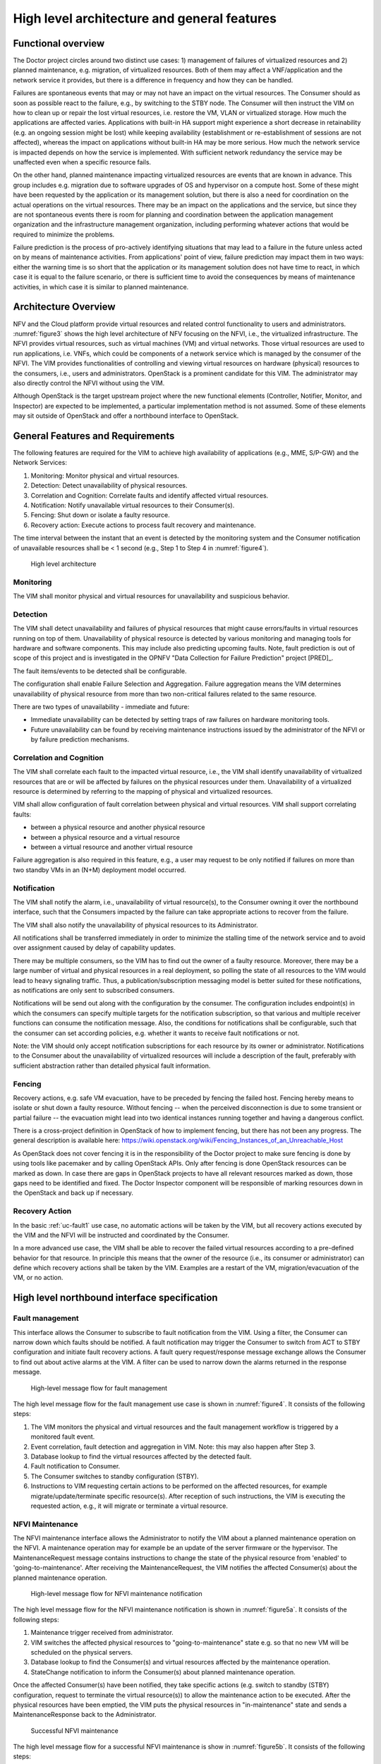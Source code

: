 High level architecture and general features
============================================

Functional overview
-------------------

The Doctor project circles around two distinct use cases: 1) management of
failures of virtualized resources and 2) planned maintenance, e.g. migration, of
virtualized resources. Both of them may affect a VNF/application and the network
service it provides, but there is a difference in frequency and how they can be
handled.

Failures are spontaneous events that may or may not have an impact on the
virtual resources. The Consumer should as soon as possible react to the failure,
e.g., by switching to the STBY node. The Consumer will then instruct the VIM on
how to clean up or repair the lost virtual resources, i.e. restore the VM, VLAN
or virtualized storage. How much the applications are affected varies.
Applications with built-in HA support might experience a short decrease in
retainability (e.g. an ongoing session might be lost) while keeping availability
(establishment or re-establishment of sessions are not affected), whereas the
impact on applications without built-in HA may be more serious. How much the
network service is impacted depends on how the service is implemented. With
sufficient network redundancy the service may be unaffected even when a specific
resource fails.

On the other hand, planned maintenance impacting virtualized resources are events
that are known in advance. This group includes e.g. migration due to software
upgrades of OS and hypervisor on a compute host. Some of these might have been
requested by the application or its management solution, but there is also a
need for coordination on the actual operations on the virtual resources. There
may be an impact on the applications and the service, but since they are not
spontaneous events there is room for planning and coordination between the
application management organization and the infrastructure management
organization, including performing whatever actions that would be required to
minimize the problems.

Failure prediction is the process of pro-actively identifying situations that
may lead to a failure in the future unless acted on by means of maintenance
activities. From applications' point of view, failure prediction may impact them
in two ways: either the warning time is so short that the application or its
management solution does not have time to react, in which case it is equal to
the failure scenario, or there is sufficient time to avoid the consequences by
means of maintenance activities, in which case it is similar to planned
maintenance.

Architecture Overview
---------------------

NFV and the Cloud platform provide virtual resources and related control
functionality to users and administrators. :numref:`figure3` shows the high
level architecture of NFV focusing on the NFVI, i.e., the virtualized
infrastructure. The NFVI provides virtual resources, such as virtual machines
(VM) and virtual networks. Those virtual resources are used to run applications,
i.e. VNFs, which could be components of a network service which is managed by
the consumer of the NFVI. The VIM provides functionalities of controlling and
viewing virtual resources on hardware (physical) resources to the consumers,
i.e., users and administrators. OpenStack is a prominent candidate for this VIM.
The administrator may also directly control the NFVI without using the VIM.

Although OpenStack is the target upstream project where the new functional
elements (Controller, Notifier, Monitor, and Inspector) are expected to be
implemented, a particular implementation method is not assumed. Some of these
elements may sit outside of OpenStack and offer a northbound interface to
OpenStack.

General Features and Requirements
---------------------------------

The following features are required for the VIM to achieve high availability of
applications (e.g., MME, S/P-GW) and the Network Services:

1. Monitoring: Monitor physical and virtual resources.
2. Detection: Detect unavailability of physical resources.
3. Correlation and Cognition: Correlate faults and identify affected virtual
   resources.
4. Notification: Notify unavailable virtual resources to their Consumer(s).
5. Fencing: Shut down or isolate a faulty resource.
6. Recovery action: Execute actions to process fault recovery and maintenance.

The time interval between the instant that an event is detected by the
monitoring system and the Consumer notification of unavailable resources shall
be < 1 second (e.g., Step 1 to Step 4 in :numref:`figure4`).

.. figure:: images/figure3.png
   :name: figure3
   :width: 100%

   High level architecture

Monitoring
^^^^^^^^^^

The VIM shall monitor physical and virtual resources for unavailability and
suspicious behavior.

Detection
^^^^^^^^^

The VIM shall detect unavailability and failures of physical resources that
might cause errors/faults in virtual resources running on top of them.
Unavailability of physical resource is detected by various monitoring and
managing tools for hardware and software components. This may include also
predicting upcoming faults. Note, fault prediction is out of scope of this
project and is investigated in the OPNFV "Data Collection for Failure
Prediction" project [PRED]_.

The fault items/events to be detected shall be configurable.

The configuration shall enable Failure Selection and Aggregation. Failure
aggregation means the VIM determines unavailability of physical resource from
more than two non-critical failures related to the same resource.

There are two types of unavailability - immediate and future:

* Immediate unavailability can be detected by setting traps of raw failures on
  hardware monitoring tools.
* Future unavailability can be found by receiving maintenance instructions
  issued by the administrator of the NFVI or by failure prediction mechanisms.

Correlation and Cognition
^^^^^^^^^^^^^^^^^^^^^^^^^

The VIM shall correlate each fault to the impacted virtual resource, i.e., the
VIM shall identify unavailability of virtualized resources that are or will be
affected by failures on the physical resources under them. Unavailability of a
virtualized resource is determined by referring to the mapping of physical and
virtualized resources.

VIM shall allow configuration of fault correlation between physical and
virtual resources. VIM shall support correlating faults:

* between a physical resource and another physical resource
* between a physical resource and a virtual resource
* between a virtual resource and another virtual resource

Failure aggregation is also required in this feature, e.g., a user may request
to be only notified if failures on more than two standby VMs in an (N+M)
deployment model occurred.

Notification
^^^^^^^^^^^^

The VIM shall notify the alarm, i.e., unavailability of virtual resource(s), to
the Consumer owning it over the northbound interface, such that the Consumers
impacted by the failure can take appropriate actions to recover from the
failure.

The VIM shall also notify the unavailability of physical resources to its
Administrator.

All notifications shall be transferred immediately in order to minimize the
stalling time of the network service and to avoid over assignment caused by
delay of capability updates.

There may be multiple consumers, so the VIM has to find out the owner of a
faulty resource. Moreover, there may be a large number of virtual and physical
resources in a real deployment, so polling the state of all resources to the VIM
would lead to heavy signaling traffic. Thus, a publication/subscription
messaging model is better suited for these notifications, as notifications are
only sent to subscribed consumers.

Notifications will be send out along with the configuration by the consumer.
The configuration includes endpoint(s) in which the consumers can specify
multiple targets for the notification subscription, so that various and
multiple receiver functions can consume the notification message.
Also, the conditions for notifications shall be configurable, such that
the consumer can set according policies, e.g. whether it wants to receive
fault notifications or not.

Note: the VIM should only accept notification subscriptions for each resource
by its owner or administrator.
Notifications to the Consumer about the unavailability of virtualized
resources will include a description of the fault, preferably with sufficient
abstraction rather than detailed physical fault information.

.. _fencing:

Fencing
^^^^^^^
Recovery actions, e.g. safe VM evacuation, have to be preceded by fencing the
failed host. Fencing hereby means to isolate or shut down a faulty resource.
Without fencing -- when the perceived disconnection is due to some transient
or partial failure -- the evacuation might lead into two identical instances
running together and having a dangerous conflict.

There is a cross-project definition in OpenStack of how to implement
fencing, but there has not been any progress. The general description is
available here:
https://wiki.openstack.org/wiki/Fencing_Instances_of_an_Unreachable_Host

As OpenStack does not cover fencing it is in the responsibility of the Doctor
project to make sure fencing is done by using tools like pacemaker and by
calling OpenStack APIs. Only after fencing is done OpenStack resources can be
marked as down. In case there are gaps in OpenStack projects to have all
relevant resources marked as down, those gaps need to be identified and fixed.
The Doctor Inspector component will be responsible of marking resources down in
the OpenStack and back up if necessary.

Recovery Action
^^^^^^^^^^^^^^^

In the basic :ref:`uc-fault1` use case, no automatic actions will be taken by
the VIM, but all recovery actions executed by the VIM and the NFVI will be
instructed and coordinated by the Consumer.

In a more advanced use case, the VIM shall be able to recover the failed virtual
resources according to a pre-defined behavior for that resource. In principle
this means that the owner of the resource (i.e., its consumer or administrator)
can define which recovery actions shall be taken by the VIM. Examples are a
restart of the VM, migration/evacuation of the VM, or no action.



High level northbound interface specification
---------------------------------------------

Fault management
^^^^^^^^^^^^^^^^

This interface allows the Consumer to subscribe to fault notification from the
VIM. Using a filter, the Consumer can narrow down which faults should be
notified. A fault notification may trigger the Consumer to switch from ACT to
STBY configuration and initiate fault recovery actions. A fault query
request/response message exchange allows the Consumer to find out about active
alarms at the VIM. A filter can be used to narrow down the alarms returned in
the response message.

.. figure:: images/figure4.png
   :name: figure4
   :width: 100%

   High-level message flow for fault management

The high level message flow for the fault management use case is shown in
:numref:`figure4`.
It consists of the following steps:

1. The VIM monitors the physical and virtual resources and the fault management
   workflow is triggered by a monitored fault event.
2. Event correlation, fault detection and aggregation in VIM. Note: this may
   also happen after Step 3.
3. Database lookup to find the virtual resources affected by the detected fault.
4. Fault notification to Consumer.
5. The Consumer switches to standby configuration (STBY).
6. Instructions to VIM requesting certain actions to be performed on the
   affected resources, for example migrate/update/terminate specific
   resource(s). After reception of such instructions, the VIM is executing the
   requested action, e.g., it will migrate or terminate a virtual resource.

NFVI Maintenance
^^^^^^^^^^^^^^^^

The NFVI maintenance interface allows the Administrator to notify the VIM about
a planned maintenance operation on the NFVI. A maintenance operation may for
example be an update of the server firmware or the hypervisor. The
MaintenanceRequest message contains instructions to change the state of the
physical resource from 'enabled' to 'going-to-maintenance'. After receiving the MaintenanceRequest,
the VIM notifies the affected Consumer(s) about the planned maintenance operation.

.. figure:: images/figure5a.png
   :name: figure5a
   :width: 100%

   High-level message flow for NFVI maintenance notification

The high level message flow for the NFVI maintenance notification is shown in :numref:`figure5a`.
It consists of the following steps:

1. Maintenance trigger received from administrator.
2. VIM switches the affected physical resources to "going-to-maintenance" state e.g. so that no new
   VM will be scheduled on the physical servers.
3. Database lookup to find the Consumer(s) and virtual resources affected by the maintenance
   operation.
4. StateChange notification to inform the Consumer(s) about planned maintenance
   operation.


Once the affected Consumer(s) have been notified, they take specific actions (e.g. switch to standby
(STBY) configuration, request to terminate the virtual resource(s)) to allow the maintenance
action to be executed. After the physical resources have been emptied, the VIM puts the physical
resources in "in-maintenance" state and sends a MaintenanceResponse back to the Administrator.

.. figure:: images/figure5b.png
   :name: figure5b
   :width: 100%

   Successful NFVI maintenance

The high level message flow for a successful NFVI maintenance is show in :numref:`figure5b`.
It consists of the following steps:

5. The Consumer C3 switches to standby configuration (STBY).
6. Instructions from Consumers C2/C3 are shared to VIM requesting certain actions to be performed
   (steps 6a, 6b). After receiving such instructions, the VIM executes the requested
   action in order to empty the physical resources (step 6c) and informs the
   Consumer about the result of the actions (steps 6d, 6e).
7. The VIM switches the physical resources to "in-maintenance" state
8. Maintenance response is sent from VIM to inform the Administrator that the physical
   servers have been emptied.
9. The Administrator is coordinating and executing the maintenance
   operation/work on the NFVI. Note: this step is out of scope of Doctor project.

The requested actions to empty the physical resources may not be successful (e.g. migration fails
or takes too long) and in such a case, the VIM puts the physical resources back to 'enabled' and
informs the Administrator about the problem.

.. figure:: images/figure5c.png
   :name: figure5c
   :width: 100%

   Example of failed NFVI maintenance

An example of a high level message flow to cover the failed NFVI maintenance case is
shown in :numref:`figure5c`.
It consists of the following steps:

5. The Consumer C3 switches to standby configuration (STDBY).
6. Instructions from Consumers C2/C3 are shared to VIM requesting certain actions to be performed (steps 6a, 6b).
   The VIM executes the requested actions and sends back a NACK to consumer C2 (step 6e) as the
   migration of the virtual resource(s) is not completed by a given timeout.
7. The VIM switches the physical resources to "enabled" state.
8. MaintenanceResponse is sent from VIM to inform the Administrator that the maintenance action cannot start.


..
 vim: set tabstop=4 expandtab textwidth=80:

